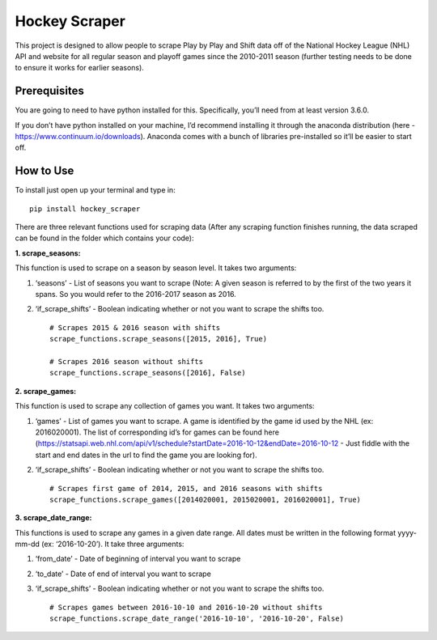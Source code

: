 Hockey Scraper
==============

This project is designed to allow people to scrape Play by Play and
Shift data off of the National Hockey League (NHL) API and website for
all regular season and playoff games since the 2010-2011 season (further
testing needs to be done to ensure it works for earlier seasons).

Prerequisites
-------------

You are going to need to have python installed for this. Specifically,
you’ll need from at least version 3.6.0.

If you don’t have python installed on your machine, I’d recommend
installing it through the anaconda distribution (here -
https://www.continuum.io/downloads). Anaconda comes with a bunch of
libraries pre-installed so it’ll be easier to start off.

How to Use
----------

To install just open up your terminal and type in:

::

    pip install hockey_scraper


There are three relevant functions used for scraping data (After any
scraping function finishes running, the data scraped can be found in the
folder which contains your code):

**1. scrape\_seasons:**

This function is used to scrape on a season by season level. It takes
two arguments:

1. ‘seasons’ - List of seasons you want to scrape (Note: A given season
   is referred to by the first of the two years it spans. So you would
   refer to the 2016-2017 season as 2016.

2. ‘if\_scrape\_shifts’ - Boolean indicating whether or not you want to
   scrape the shifts too. ::

       # Scrapes 2015 & 2016 season with shifts
       scrape_functions.scrape_seasons([2015, 2016], True)

       # Scrapes 2016 season without shifts
       scrape_functions.scrape_seasons([2016], False)

**2. scrape\_games:**

This function is used to scrape any collection of games you want. It
takes two arguments:

1. ‘games’ - List of games you want to scrape. A game is identified by
   the game id used by the NHL (ex: 2016020001). The list of
   corresponding id’s for games can be found here
   (https://statsapi.web.nhl.com/api/v1/schedule?startDate=2016-10-12&endDate=2016-10-12
   - Just fiddle with the start and end dates in the url to find the
   game you are looking for).

2. ‘if\_scrape\_shifts’ - Boolean indicating whether or not you want to
   scrape the shifts too. ::

       # Scrapes first game of 2014, 2015, and 2016 seasons with shifts
       scrape_functions.scrape_games([2014020001, 2015020001, 2016020001], True)

**3. scrape\_date\_range:**

This functions is used to scrape any games in a given date range. All
dates must be written in the following format yyyy-mm-dd (ex:
‘2016-10-20’). It take three arguments:

1. ‘from\_date’ - Date of beginning of interval you want to scrape

2. ‘to\_date’ - Date of end of interval you want to scrape

3. ‘if\_scrape\_shifts’ - Boolean indicating whether or not you want to scrape the shifts too. ::

        # Scrapes games between 2016-10-10 and 2016-10-20 without shifts
        scrape_functions.scrape_date_range('2016-10-10', '2016-10-20', False)



   





